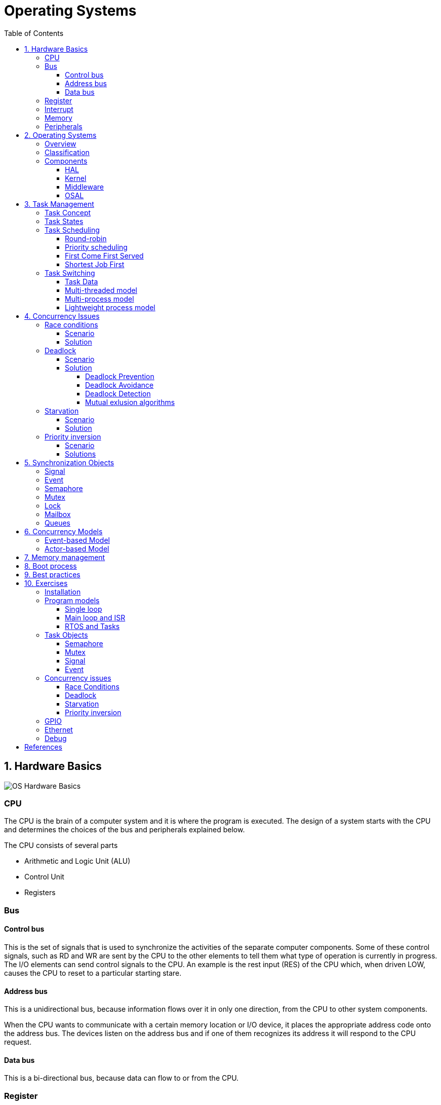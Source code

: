 = Operating Systems
:toc:
:toclevels: 5


== 1. Hardware Basics

image::assets/OS-Hardware-Basics.png[]

=== CPU
The CPU is the brain of a computer system and it is where the program is
executed. The design of a system starts with the CPU and determines the choices
of the bus and peripherals explained below.

The CPU consists of several parts

- Arithmetic and Logic Unit (ALU)
- Control Unit
- Registers


=== Bus

==== Control bus
This is the set of signals that is used to synchronize the activities of the
separate computer components. Some of these control signals, such as RD and
WR are sent by the CPU to the other elements to tell them what type of
operation is currently in progress. The I/O elements can send control
signals to the CPU. An example is the rest input (RES) of the CPU
which, when driven LOW, causes the CPU to reset to a particular
starting stare.

==== Address bus
This is a unidirectional bus, because information flows over it in only
one direction, from the CPU to other system components.

When the CPU wants to communicate with a certain memory location or I/O device,
it places the appropriate address code onto the address bus. The devices listen
on the address bus and if one of them recognizes its address it will respond to
the CPU request.

==== Data bus
This is a bi-directional bus, because data can flow to or from the CPU.



=== Register
=== Interrupt

Interrupts are a way to stop the current program execution and to jump to a
special program called an **Interrupt Service Routine (ISR)**. The interrupts
are an efficient mechanism used by I/O devices to signal that there is data
available and relieve the processor from constant polling of the I/O device status.

The interrupt service routines can interrupt tasks and take control immediately.
This could be quite detrimetral to the time constrains of the RTOS and this
is why interrupts must be used with caution and be as quick as possible.

The interrupts themselves can be also nested. An interrupt ca never be
interrupted by an interrupt of lower or equal priority. If two different
interrupts occur at the same time the one with the higher priority gets
executed first.

The first job of the interrupt should be to store the registar values of the
CPU and the last job should be to restore these values.

```text
TODO: Picture how the ISR is executed
```

=== Memory
=== Peripherals


== 2. Operating Systems

=== Overview

- manages how I/O devices communicate with the application (Chapter 1)
- offers a structural approach to develop applications (Chapter 2)
- offers a scheduler to allocated CPU time to different tasks (Chapter 3)
- offers a set of services for intertask communication (Chapter 5, 6)
- manages how the memory is organized and how it is allocated (Chapter 7)


=== Classification

image::assets/OS-Classification.png[OS-Classification]

The are several differentiation criteria used to classify the operating system.
If we take the access to the CPU in cosideration, then the operating systems
is be classified as ...

- A **single-task OS** that allows a single task to use the CPU
- A **multi-tasking OS** that allows the execution of multiple tasks on a
single CPU

Further operating systems might be further differentiated based on the number
of users such as ...

- A **single-user OS** allows only a single user to use the OS
- A **multi-user OS** allows multiple users to use the OS

And finally based on their use case, the operating systems might be divided
in the following categories ...

- **General-purpose OS** that ensures the execution of all tasks without
blocking (fairness)

- **Real-time OS** that ensures the execution of high priority tasks within a
strict time limit (deterministic)


Embedded systems are electronic devices that have a microprocessor but are not
computers and usually have a very specific purpose. Such systems are for
example the electronic control unit (ECU) of the car, smart TV, etc.

Embedded systems often use real-time operating systems, which execute
critical code within strict time constraints. If the constraints are not met
then this would be considered a failure. This kind of systems have the
advantage to be predictable (deterministic). This can be especially important
in measurement and automation systems where downtime is costly or a program
delay could cause a safety hazard.


=== Components

image:assets/OS-Structure.png[OS-Structure]

==== HAL

Many operating systems such as Linux or Windows are written in such a way
that they work without knowledge of the underlying hardware. This is achieved
by separating the interface from its implementation. The OS will only use the
interface. Depending on the usecase either the OS developer or the hardware producer
is responsible to implement the low level code accessed by the HAL API. These might
be register mappings, low level drivers, etc.

==== Kernel

The kernel is the main component of the operating system. It is responsible
for the allocation and partition of the sytem memory, the scheduling and switching
of the tasks and provides objects and services for taks synchronization and communication.
In many cases the kernel also provides device drivers to access common hardware such as
memory, UART,

==== Middleware

The middleware provides some additional features to the operating system, which
are very common but not strictly required for the OS to work. These might include
networking services, file system and graphics libraries. The middleware can be
easily extended by the user providing own interfaces and libraries.

==== OSAL

The OSAL (OS Abstraction Layer) is considered to be part of the middleware. It
allows the users to write applications, which might be ported to other operating
systems by separating the interface and the concrete implementation of common
kernel services, such as semaphors, mutexes and others. In the **UNIX** world
it is also named **POSIX**.

== 3. Task Management

=== Task Concept

A task is typically an infinite loop which never terminates. It is a
self-contained program which runs as if it had the microprocessor all to
itself.

Depending on the operating system a task can be understood as a thread or a
process. Threads are tasks that share the same address space, while processes
have their own address space.

image::assets/OS-TaskModel.png[OS-Taskmodel]

The process of sharing one CPU among many tasks and thus creating the
illusion of parallel work is called **concurrent execution**. The process of
running tasks on multiple processors is called **parallel executuion**.

=== Task States

The minimum set of states in typical task state model consists of
the following states ...

1. **Running** (takes control of the CPU);
2. **Ready** (ready to be executed);
3. **Waiting** (blocked until an event occurs ).

The following graphic shows several examples of popular operating systems to
illustrate the common and specific tasks states...

image::assets/OS-TaskStates.png[OS-TaskStates]

=== Task Scheduling

Schedulers determine which task to be executed at a given point of time and
differ mainly in the way they distribute computation time between tasks in
the READY state. The scheduler is one of the core features of the OS kernel.
Technically it is a program which is exectuted periodically. The period
between the executions is also called the **system tick**.

==== Round-robin

image::assets/OS_Scheduling_RoundRobin.png[Round-Robin scheduling]

With round-robin scheduling each task gets a certain amount of time or **time
slices** to use the CPU. After the predefined amount of time passes the
scheduler deactivates the running task and activates the next task that is in
the READY state. This ensures that each task gets some CPU time.

- No starvation effect as all tasks are executed
- Best reponse in terms of average reponse time accross all tasks
- Low slicing time reudces CPU efficiency due to frequent context switching
- Worser control of the timing of critical tasks

==== Priority scheduling

image::assets/OS_Scheduling_Priority.png[Priority scheduling]

With priority scheduling tasks are executed by their assigned prority.
Usually lower numbers mean higher priority.

- Good for systems with variable time and resource requirements
- Precise control of the timing of critical tasks
- Starvation effect possible for intensive high priority tasks
- Starvation can be mitigated with the aging technique or by adding small delays

==== First Come First Served

image::assets/OS_Scheduling_FirstComeFirstServed.png[First-Come-First-Served
scheduling]

With this type of algorithm tasks are executed in order of their arrival.
It is the easiest and simplest CPU scheduling algorithm.

- Simple implementation
- Starvation effect possible if a tasks takes a long time to execute
- Higher average wait time compared to other scheduling algorithms

==== Shortest Job First

image::assets/OS_Scheduling_ShortestJobFirst.png[Shortes-Job-First scheduling]

With SJF tasks with shorter execution time have higher priority when
scheduled for execution. This scheduling is mainly used to minimize the
waiting time.

- Starvation efect possible
- Best average waiting time
- Needs an estimation of the burst time

=== Task Switching

==== Task Data

Typically each task consists of folling parts...

- Task code
- Task variables
- Task stack
- Task control block (TCB)

The task’s stack has the same function as in a single-task system: storage of
return addresses of function calls, parameters and local variables, and
temporary storage of intermediate results and register values. Each task can
have a different stack size.

The **Task Control Block (TCB)** is a data structure assigned to a task when it
is created. The TCB contains status information for the task, including the
stack pointer, task priority, current task status (ready, waiting, reason for
suspension) and other management data. Knowledge of the stack pointer allows
access to the other registers, which are typically stored (pushed onto) the
stack when the task is created and each time it is suspended. This
information allows an interrupted task to continue execution exactly where it
left off. TCBs are only accessed by the RTOS.

Internally the OS will save the TCBs of all stacks in a dynamic list, which
might be changed on-demand if the OS allows creation of tasks in runtime.

```
TODO: Image illustrating the TCB and how it is chained
```


==== Multi-threaded model

In the multi-threading model, which is predominatly used in RTOS the task or
context switching is simplified the change of one set of CPU register values to
another set of CPU register values.

image::assets/OS-Multi-Threaded-Switch.png[]

Switching algorithm:

1. Push the registers, variables on the stack of the current task
2. Push the stack pointer on the TCB of the current task
3. Load the stack pointer from the TCB of the new task
4. Load the registers and variables stored on the new task's stack

Some operating systems allow tasks to be interrupted by other more important
tasks. This is called a **preemptive** context switching and is the dominant
mechanism used in RTOS. The other type of switching is called **cooperative**
and in this case the task must explicitly release the CPU before another task
can take control.

==== Multi-process model

For multiprocessor systems each process has its own address space and cannot
address the memory of the other processes. The context switch requires the
re-configuration of a special chip called MMU (Memory Management Unit). The
role of the MMU is to map the process address space to the address space of
the physical memory.

```text
TODO: Picture with an explanation how the MMU works
```

==== Lightweight process model

The multi-process model is much more complex and time consuming and thus not
very useful for RTOS. If a MMU is present, the RTOS might use only to protect
other memory areas from being accessed by the current task. This model is
also called **"Thread Protected Mode"** or **"Lightweight Process Model**".

```text
TODO: Picture to illustrate how to use MMU to protect memory areas
```


== 4. Concurrency Issues

// ============================================================================

=== Race conditions

image::assets/OS-Race-Conditions.png[OS-Race-Conditions]

==== Scenario

Very often a resource cannot be shared and must be used by only one task in
order to produce a correct result. For example if several tasks require the
printer then the result will be often a random sequence of characters
depending on the scheduled execution of the tasks.

The most common code patterns associated with race coditions are...

- Check then act
- Read-Modify-Write
- Lazy initialization

==== Solution

To avoid race conditions we must define the access to the shared resource is
to define a critical section, which will not be accessed by any other tasks.
Critical sections can be defined by using **semaphores** or **mutexes**. The
disadvantage of this approach is the impact on the performance.


// ============================================================================

=== Deadlock

==== Scenario

A deadlock situation on a shared resource can arise if and only if all of the
following conditions occur simultaneously in a system (Coffman coditions) ...

1. Mutual exclusion : At least one resource uses mutual exclusion
2. Hold and wait : A process is holding a resource and waiting for resources
used by other processses
3. Circular wait : Each process must be waiting for a resource being held by
another process
4. No preemption : A resource can be released only voluntarily by the process
holding it


==== Solution

===== Deadlock Prevention
The deadlock prevention means simply that one of the Coffman condition must be
broken.

===== Deadlock Avoidance
The operating system will not allocate resources which will lead to the deadlock situation.

Banker, Dijsktra, Resource hierarchy, Arbitrator

===== Deadlock Detection
The deadlock is allowed but the operating system is able to detect it and
recover from it.

===== Mutual exlusion algorithms
The mutual exlusion algorithms are Dekker, Peterson, Lamport, Szymanski,
Taubenfeld, Maekawa and others.


// ============================================================================

=== Starvation

==== Scenario

Starvation is a problem encountered in concurrent computing where a process
is perpetually denied necessary resources to process its work. The priority
scheduling is a typical scenario where this situation might occur. It involves
one or more high priority tasks which run frequently.

==== Solution

- Task aging technique
- Delay in high priority tasks

// ============================================================================

=== Priority inversion

==== Scenario

Priority inversion is a scenario in scheduling in which a high priority task
is indirectly superseded by a lower priority task effectively inverting the
assigned priorities. A typical exapmple of priority inversion is
when several tasks with different priority levels use semaphores and try to
access the CPU ...

image::assets/OS-PriorityInversion.png[Priority inversion]

1. A Low Priority Task (LP Task) owns a semaphore for accessing a given resource
2. A High Prioriy Task (HP Task) waits for a resource currently owned by the
LP Task
3. A Medium Priority Task (MP Task) becomes ready-to-run (after an event
occurres or a delay passes) and preempts the LP Task.
4. The MP Task completes execution.
5. The LP Task resumes
6. The LP Task finishes using the resouce and releases the semaphore
7. The HP Task acquires the semaphore and resumes

In this situation the priority of the HP Task is essentially reduced to that
of the LP Task that it waits for to finish using a resource. Because of that
the HP Task gets unnecessarily delayed.

==== Solutions

Keywords: Disable interrupts, priority ceiling, priority inheritance, random
boosting, read-copy-update...

**Priority inheritance**

A mutex would elevate the priority of the LP task to that of the HP task.
In this way the medium priority task will not be scheduled for execution
while the mutex is acquired. This mechanism is also called priority inheritance.

image::assets/OS-PriorityInheritance.png[Priority inheritance]

1. A Low Priority Task (LP Task) owns a mutex for accessing a given resource
2. A High Prioriy Task (HP Task) waits for a resource currently owned by the LP Task
3. The priority of the LP task is elevated to that of the HP task
4. A Medium Priority Task (MP Task) becomes ready
5. The LP Task is temporary with higher priority and resumes
6. The LP Task finishes using the resource and releases the mutex
7. The HP Task acquires the mutex and resumes
8. The HP Task finishes using the resource and releases the mutex
9. The MP Task is scheduled for execution



== 5. Synchronization Objects

=== Signal

=== Event

Events are similar to interrupts in the sense that they are a signaling
mechanism.

=== Semaphore

Semaphore is an integer variable which is used as a **signaling mechanism**
to allow a process to access the critical section of the code or certain
other resources. A semaphore manages an internal counter which is decremented
by each `acquire()` call and incremented by each `release()` call. The
counter of the semaphore can never go below zero and when `acquire()` finds
that it is zero, it blocks, waiting until some other task calls `release()`.

Upon releasing the semaphore the kernel determines the highest priority task
waiting for the semaphore and passes it to the task. If the task releasing
the semaphore is of higher priority than the task waiting for the semaphore,
then the releasing task continues executing. Otherwise the releasing task is
preempted and the kernel switches to the waiting task.

Depending on the counter type there are two types of semaphores:

1. **Binary** - used to access a single resource.
It holds the value of 0 or 1, signaling that the resource is occupied or
available

2. **Counting** - A counting semaphore stores the number of free instances of
said resource and blocks until an instance becomes available.

=== Mutex

A mutex or the mutual exclusion service is a special type of **locking
mechanism** which resembles the binary semaphore. It implements additionally
an algorithm called **priority inheritance** to solve a common problem of
semaphores called **priority inversion**.

=== Lock

A reader-writer lock allows simultaneous access for read-only operations
while write operations require exclusive access.

Multiple tasks can read at the same time, but a writing task will block
others from reading or writing. A readers-writer block can also be
implemented using semaphores and mutexes.

=== Mailbox

- A mailbox is a **message buffer** managed by the RTOS.
- The messages have **fixed data size** and are usually small.
- Mailboxes work as **FIFO** (first in, first out)
- Tasks can **send and retrieve** messages to/from the mailbox
- If the **mailbox is empty the reading task be blocked** for a specified
amount of time or until a message arrives.
- When a message arrives the **kernel notifies the waiting task** and the
scheduler determines if a task switching must be done, according to the
priority of the running task and the task waiting for a message

=== Queues

- Queues are **message buffers**
- Queues accept **messages of different lengths**.
- The **message size must be passed as a parameter** along with the message.
- Tasks can **send and retrieve** messages to/from the queue
- If the **queue is empty the reading task be blocked** for a specified
amount of time or until a message arrives.
- When a message arrives the **kernel notifies the waiting task** and the
scheduler determines if a task switching must be done, according to the
priority of the running task and the task waiting for a message



== 6. Concurrency Models

=== Event-based Model
=== Actor-based Model


== 7. Memory management

```commandline
TODO: Image of the points below
```

- static for global and static variables
- stack for local variables
- heap for dynamic allocation
- Explain some important concepts such as memory initialization and NULL

```commandline
TODO: Image of the points below
```

- Explain the function of the linker
- Take a look at a program (for example .com, .exe or .elf)
- Explain how the program is loaded in to the memory


== 8. Boot process


After reset the CPU always jumps to a predefined address and starts the
execution from there. Typically the instruction found at this address is a
simple jump to the bootloader code.

The bootloader initializes the memory and for simple operating systems the next
step is to call the main function. The main function will the further
initialize the kernel, the hardware, create application tasks and
then transfer control to the scheduler.

```commandline
TODO: Boot process visualization
```

== 9. Best practices

- Each task is to be considered an application of its own
- Initialize shared resources before task creation
- Separate system diagnostics and fault detection into a separate task
- Use RTOS to monitor task health
- Evaluate potential system failures and recovery strategies
- Use design patterns to improve maintenance and development

---

- Optimization of functions (3 parameters, 4 bytes)
- Semaphore is a check, Mutex blocks

---

The main() function will not be interrupted by any of the created tasks
because those tasks execute only following the call to OS_Start(). It is
therefore usually recommended to create all or most of your tasks here, as
well as your control structures such as mailboxes and semaphores. Good
practice is to write software in the form of modules which are (up to a
point) reusable. These modules usually have an initialization routine, which
creates any required task(s) and control structures. A typical main()
function looks similar to the following example:

```commandline
void main(void) {

  // Initialize embOS (must be first)
  OS_Init();

  // Initialize hardware for embOS (in RTOSInit.c)
  OS_InitHW();

  // Call Init routines of all program modules which in turn will create
  // the tasks they need ... (Order of creation may be important)
  MODULE1_Init();
  MODULE2_Init();
  MODULE3_Init();
  MODULE4_Init();
  MODULE5_Init();

  // Start multitasking
  OS_Start();
}
```

== 10. Exercises

=== Installation

=== Program models
==== Single loop
==== Main loop and ISR
==== RTOS and Tasks

=== Task Objects
==== Semaphore
==== Mutex
==== Signal
==== Event

=== Concurrency issues
==== Race Conditions
==== Deadlock
==== Starvation
==== Priority inversion

=== GPIO
=== Ethernet
=== Debug

== References

- <https://www.ni.com/en-rs/innovations/white-papers/07/what-is-a-real-time-operating-system--rtos--.html>
- <https://www.youtube.com/playlist?list=PLEBQazB0HUyQ4hAPU1cJED6t3DU0h34bz>
- <https://www.tutorialspoint.com/operating_system/os_process_scheduling_algorithms.htm>
- <https://data-flair.training/blogs/scheduling-algorithms-in-operating-system/>
- <https://digital.com/program-your-own-os/>
- <https://littleosbook.github.io/>
- <https://www.geeksforgeeks.org/mutex-vs-semaphore/>
- <https://www.beningo.com/5-best-practices-for-designing-rtos-based-applications/>
- <https://kb.hilscher.com/display/GPS/Job-Worker+Task+Model>
- <https://en.wikipedia.org/wiki/Booting>
- <https://webeduclick.com/windows-2000-threads-and-smp-management>
- <https://en.wikipedia.org/wiki/Synchronization_(computer_science>)
- <https://www.microcontrollertips.com/three-rtos-basics-what-when-and-how/>
- <https://www.renesas.com/eu/en/software-tool/hw-rtos/hw-rtos-concept>
- <https://medium.com/@ianjuma/the-actor-model-in-python-with-gevent-b8375d0986fa>
- <https://en.wikipedia.org/wiki/Concurrent_computing>
- <https://citeseerx.ist.psu.edu/viewdoc/summary?doi=10.1.1.64.5120>
- <https://preshing.com/20120612/an-introduction-to-lock-free-programming/>
- <https://www.baeldung.com/concurrency-principles-patterns>
- <https://www.oreilly.com/library/view/the-art-of/9780596802424/ch04.html>
- <https://www.brianstorti.com/the-actor-model>
- <https://en.wikipedia.org/wiki/Actor_model>
- <https://en.wikipedia.org/wiki/Concurrent_computing>
- <https://en.wikipedia.org/wiki/Mutual_exclusion>
- <https://en.wikipedia.org/wiki/Dekker%27s_algorithm>

